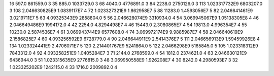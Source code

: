 16	597.0	861559.0	3
35	885.0	1033729.0	3
68	4040.0	4776891.0	3
84	2238.0	2750126.0	3
113	1.023317732E9	6803207.0	3
108	2.046630825E9	1.0839117E7	4
72	1.023327321E9	1.862958E7	5
88	11283.0	1.4593056E7	5
82	2.046641461E9	3.0219711E7	5
63	4.09325343E9	2858804.0	5
56	2.046628074E9	3310934.0	4
54	3.069945067E9	1.05138305E8	4
46	2.046649486E9	1994172.0	4
42	2254.0	4.8294498E7	4
46	15443.0	2.3080865E7	4
54	19813.0	4.996354E7	4
55	10230.0	2.5874536E7	4
61	3.069943744E9	6577608.0	4
74	3.069972174E9	9.9885987E7	4
58	2.046640619E9	2.1586825E7	4
60	4.093256592E9	6728779.0	4
90	2.046644911E9	2.5414376E7	5
111	2.046656913E9	1.59459926E8	4
134	1.023324441E9	2.4706071E7	5
120	2.214401767E9	5241864.0	5
122	2.0466298E9	5165845.0	5
105	1.023318312E9	7843312.0	4
92	4.093258251E9	1.0405284E7	3
71	2144.0	2768599.0	4
54	1812.0	2374621.0	4
63	2.046630121E9	6436944.0	3
51	1.023315635E9	2776815.0	3
48	3.069950558E9	1.926208E7	4
30	8242.0	4.2980593E7	3
32	1.023325202E9	1242115.0	4
33	1716.0	2009892.0	4

